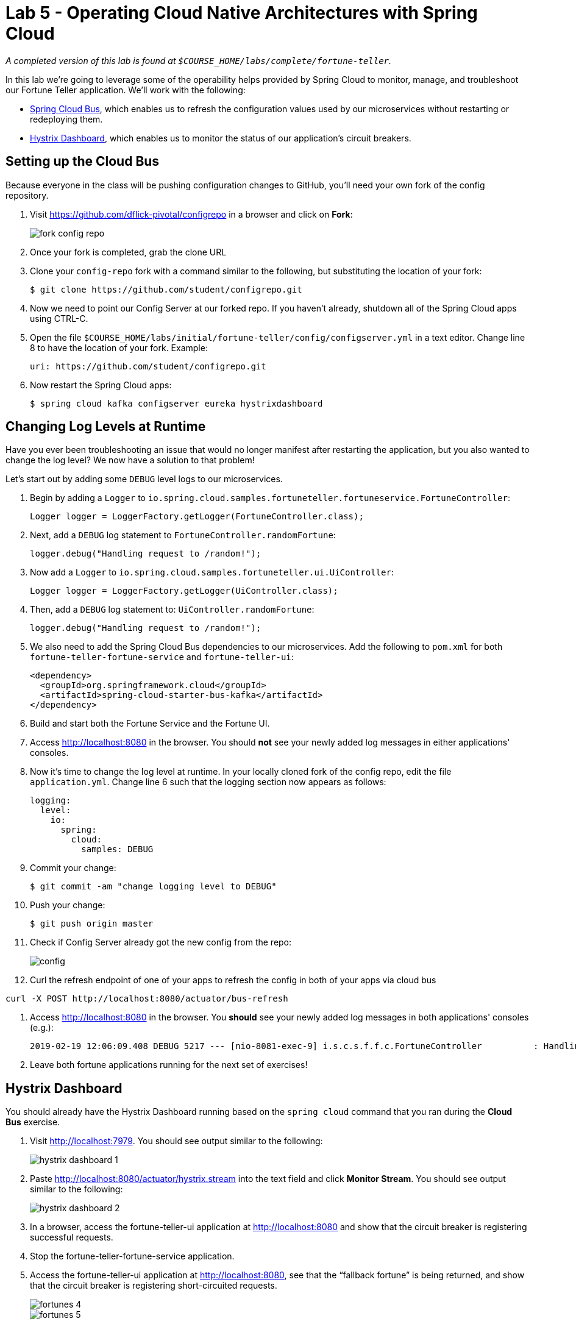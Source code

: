 :compat-mode:
= Lab 5 - Operating Cloud Native Architectures with Spring Cloud

_A completed version of this lab is found at `$COURSE_HOME/labs/complete/fortune-teller`._

In this lab we're going to leverage some of the operability helps provided by Spring Cloud to monitor, manage, and troubleshoot our Fortune Teller application.
We'll work with the following:

- https://cloud.spring.io/spring-cloud-config/[Spring Cloud Bus], which enables us to refresh the configuration values used by our microservices without restarting or redeploying them.
- https://github.com/Netflix/Hystrix/wiki/Dashboard[Hystrix Dashboard], which enables us to monitor the status of our application's circuit breakers.

== Setting up the Cloud Bus

Because everyone in the class will be pushing configuration changes to GitHub, you'll need your own fork of the config repository.

. Visit https://github.com/dflick-pivotal/configrepo in a browser and click on *Fork*:
+
image::Common/images/fork-config-repo.png[]

. Once your fork is completed, grab the clone URL
+

. Clone your `config-repo` fork with a command similar to the following, but substituting the location of your fork:
+
----
$ git clone https://github.com/student/configrepo.git
----

. Now we need to point our Config Server at our forked repo. If you haven't already, shutdown all of the Spring Cloud apps using CTRL-C.

. Open the file `$COURSE_HOME/labs/initial/fortune-teller/config/configserver.yml` in a text editor. Change line 8 to have the location of your fork. Example:
+
----
uri: https://github.com/student/configrepo.git
----

. Now restart the Spring Cloud apps:
+
----
$ spring cloud kafka configserver eureka hystrixdashboard
----

== Changing Log Levels at Runtime

Have you ever been troubleshooting an issue that would no longer manifest after restarting the application, but you also wanted to change the log level?
We now have a solution to that problem!

Let's start out by adding some `DEBUG` level logs to our microservices.

. Begin by adding a `Logger` to `io.spring.cloud.samples.fortuneteller.fortuneservice.FortuneController`:
+
----
Logger logger = LoggerFactory.getLogger(FortuneController.class);
----

. Next, add a `DEBUG` log statement to `FortuneController.randomFortune`:
+
----
logger.debug("Handling request to /random!");
----

. Now add a `Logger` to `io.spring.cloud.samples.fortuneteller.ui.UiController`:
+
----
Logger logger = LoggerFactory.getLogger(UiController.class);
----

. Then, add a `DEBUG` log statement to:
`UiController.randomFortune`:
+
----
logger.debug("Handling request to /random!");
----

. We also need to add the Spring Cloud Bus dependencies to our microservices. Add the following to `pom.xml` for both `fortune-teller-fortune-service` and `fortune-teller-ui`:
+
----
<dependency>
  <groupId>org.springframework.cloud</groupId>
  <artifactId>spring-cloud-starter-bus-kafka</artifactId>
</dependency>
----

. Build and start both the Fortune Service and the Fortune UI.

. Access http://localhost:8080 in the browser. You should *not* see your newly added log messages in either applications' consoles.

. Now it's time to change the log level at runtime. In your locally cloned fork of the config repo, edit the file `application.yml`. Change line 6 such that the logging section now appears as follows:
+
----
logging:
  level:
    io:
      spring:
        cloud:
          samples: DEBUG
----

. Commit your change:
+
----
$ git commit -am "change logging level to DEBUG"

----

. Push your change:
+
----
$ git push origin master
----

. Check if Config Server already got the new config from the repo:
+
image::Common/images/config.png[]

. Curl the refresh endpoint of one of your apps to refresh the config in both of your apps via cloud bus
----
curl -X POST http://localhost:8080/actuator/bus-refresh
----
. Access http://localhost:8080 in the browser. You *should* see your newly added log messages in both applications' consoles (e.g.):
+
----
2019-02-19 12:06:09.408 DEBUG 5217 --- [nio-8081-exec-9] i.s.c.s.f.f.c.FortuneController          : Handling request to /random!
----

. Leave both fortune applications running for the next set of exercises!

== Hystrix Dashboard

You should already have the Hystrix Dashboard running based on the `spring cloud` command that you ran during the *Cloud Bus* exercise.

. Visit http://localhost:7979.
You should see output similar to the following:
+
image::Common/images/hystrix_dashboard_1.png[]

. Paste http://localhost:8080/actuator/hystrix.stream into the text field and click *Monitor Stream*.
You should see output similar to the following:
+
image::Common/images/hystrix_dashboard_2.png[]

. In a browser, access the fortune-teller-ui application at http://localhost:8080 and show that the circuit breaker is registering successful requests.

. Stop the fortune-teller-fortune-service application.

. Access the fortune-teller-ui application at http://localhost:8080, see that the ``fallback fortune'' is being returned, and show that the circuit breaker is registering short-circuited requests.
+
image::Common/images/fortunes_4.png[]
+
image::Common/images/fortunes_5.png[]

. Restart the fortune-teller-fortune-service application.

. Continue to access the fortune-teller-ui and watch the dashboard.
After the fortune-teller-fortune-service has re-registered with Eureka and the fortune-teller-ui load balancer caches are refreshed, you will see the circuit breaker recover.
You should then start getting random fortunes again!

== Swapping Out Fallback Behavior with Cloud Bus

The Spring Cloud Bus is not only useful for swapping out log levels. Let's use it to swap out a developer defined property instead.

. Take a look at `io.spring.cloud.samples.fortuneteller.ui.FortuneProperties`:
+
----
@ConfigurationProperties(prefix = "fortune") // <1>
@RefreshScope // <2>
public class FortuneProperties {

    private String fallbackFortune = "Your future is unclear."; // <3>

    public String getFallbackFortune() {
        return fallbackFortune;
    }

    public void setFallbackFortune(String fallbackFortune) {
        this.fallbackFortune = fallbackFortune;
    }

}
----
<1> `FortuneProperties` is annotated as a `@ConfigurationProperties` object. These objects provide a type-safe mechanism for handling configuration. Learn more from the following  http://docs.spring.io/spring-boot/docs/current/reference/html/boot-features-external-config.html#boot-features-external-config-typesafe-configuration-properties[documentation].
<2> `FortuneProperties` is also scoped as `@RefreshScope`. This will cause it to be reinitialized based on configuration changes. Learn more from the following http://cloud.spring.io/spring-cloud-static/spring-cloud.html#_refresh_scope[documentation].
<3> `fallbackFortune` has a default value that is equivalent to what we have in our config repo. Config Server configuration overrides any local configuration by default, so this value is not actually causing the runtime behavior of our app at this time.

. Stop the `fortune-teller-fortune-service` application.

. Access the fortune-teller-ui application at http://localhost:8080, see that the ``fallback fortune'' is being returned.
+
image::Common/images/fortunes_4.png[]

. In your local clone of the config repo fork, edit line 9 such that the `fortune` section looks like the following:
+
----
fortune:
  fallbackFortune: Today is your lucky day!
----

. Save, commit, and push your changes to GitHub.

. Refreshed the app config via:
----
curl -X POST http://localhost:8080/actuator/bus-refresh
----

. Access the fortune-teller-ui application at http://localhost:8080, see that the new ``fallback fortune'' is being returned.
+
image::Common/images/lucky_day.png[]
